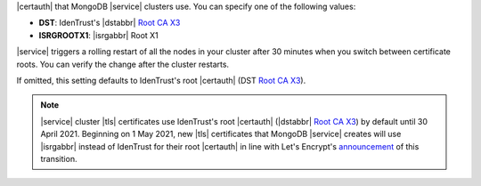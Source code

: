 |certauth| that MongoDB |service| clusters use. You can specify
one of the following values:

.. |dstca| replace:: `Root CA X3 <https://letsencrypt.org/certs/trustid-x3-root.pem.txt>`__
.. |dstabbr| replace:: :abbr:`DST (Digital Signature Trust Co.)`
.. |isrgabbr| replace:: :abbr:`ISRG (Internet Security Research Group)`

- **DST**: IdenTrust's |dstabbr| |dstca|

- **ISRGROOTX1**: |isrgabbr| Root X1

|service| triggers a rolling restart of all the nodes in your
cluster after 30 minutes when you switch between certificate
roots. You can verify the change after the cluster restarts.

If omitted, this setting defaults to IdenTrust's root |certauth|
(DST |dstca|).

.. note::

   |service| cluster |tls| certificates use IdenTrust's root
   |certauth| (|dstabbr| |dstca|) by default until 30 April
   2021. Beginning on 1 May 2021, new |tls| certificates that
   MongoDB |service| creates will use |isrgabbr| instead of
   IdenTrust for their root |certauth| in line with Let's
   Encrypt's `announcement <https://letsencrypt.org/2019/04/15/transitioning-to-isrg-root.html>`__
   of this transition.
